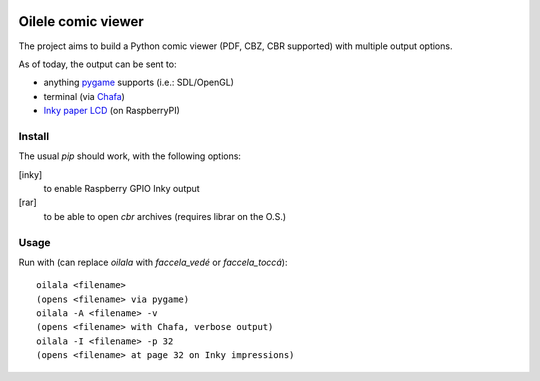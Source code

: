 .. image:: https://img.shields.io/github/v/tag/canepan/Oilele?style=plastic
   :alt: GitHub tag (latest by date)
   :target: `GitHub link`_

.. image:: https://img.shields.io/badge/python-3.7+-blue.svg
   :target: `GitHub link`_

.. .. _PyPI link: https://pypi.org/project/Oilala
.. _GitHub link: https://github.com/canepan/Oilele

.. image:: https://github.com/canepan/Oilele/workflows/tests/badge.svg
   :target: https://github.com/canepan/Oilele/actions?query=workflow%3A%22tests%22
   :alt: tests

.. image:: https://img.shields.io/badge/code%20style-black-000000.svg
   :target: https://github.com/psf/black
   :alt: Code style: Black

.. .. image:: https://readthedocs.org/projects/skeleton/badge/?version=latest
..    :target: https://skeleton.readthedocs.io/en/latest/?badge=latest

.. .. image:: https://img.shields.io/badge/Oilele-2022-informational
..    :target: https://blog.jaraco.com/skeleton


======
Oilele comic viewer
======
The project aims to build a Python comic viewer (PDF, CBZ, CBR supported) with multiple output options.

As of today, the output can be sent to:

* anything pygame_ supports (i.e.: SDL/OpenGL)
* terminal (via Chafa_)
* `Inky paper LCD`_ (on RaspberryPI)

.. _Chafa: https://hpjansson.org/chafa/
.. _Inky paper LCD: https://github.com/pimoroni/inky
.. _pygame: https://www.pygame.org


Install
=====

The usual `pip` should work, with the following options:

[inky]
  to enable Raspberry GPIO Inky output
[rar]
  to be able to open `cbr` archives (requires librar on the O.S.)

Usage
=====

Run with (can replace `oilala` with `faccela_vedé` or `faccela_toccá`):
::
  oilala <filename>
  (opens <filename> via pygame)
  oilala -A <filename> -v
  (opens <filename> with Chafa, verbose output)
  oilala -I <filename> -p 32
  (opens <filename> at page 32 on Inky impressions)

